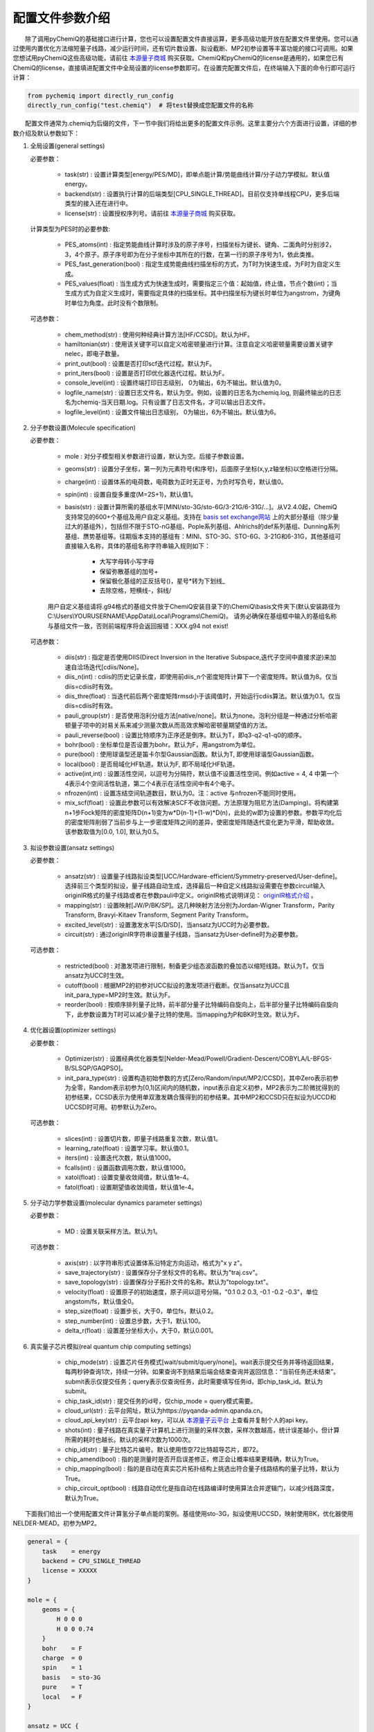 配置文件参数介绍
============================

  除了调用pyChemiQ的基础接口进行计算，您也可以设置配置文件直接运算，更多高级功能开放在配置文件里使用。您可以通过使用内置优化方法缩短量子线路，减少运行时间，还有切片数设置、拟设截断、MP2初参设置等丰富功能的接口可调用。如果您想试用pyChemiQ这些高级功能，请前往 `本源量子商城 <https://mall.originqc.com.cn>`_ 购买获取。ChemiQ和pyChemiQ的license是通用的，如果您已有ChemiQ的license，直接填进配置文件中全局设置的license参数即可。在设置完配置文件后，在终端输入下面的命令行即可运行计算：

.. code-block::

    from pychemiq import directly_run_config
    directly_run_config("test.chemiq")  # 将test替换成您配置文件的名称



  配置文件通常为.chemiq为后缀的文件，下一节中我们将给出更多的配置文件示例。这里主要分六个方面进行设置，详细的参数介绍及默认参数如下：

1. 全局设置(general settings)
   
   必要参数：

    - task(str) : 设置计算类型[energy/PES/MD]，即单点能计算/势能曲线计算/分子动力学模拟。默认值energy。

    - backend(str) : 设置执行计算的后端类型[CPU_SINGLE_THREAD]。目前仅支持单线程CPU，更多后端类型的接入还在进行中。
    
    - license(str) : 设置授权序列号。请前往 `本源量子商城 <https://mall.originqc.com.cn>`_ 购买获取。
    
   计算类型为PES时的必要参数:

    - PES_atoms(int) : 指定势能曲线计算时涉及的原子序号，扫描坐标为键长、键角、二面角时分别涉2，3，4个原子。原子序号即为在分子坐标中其所在的行数，在第一行的原子序号为1，依此类推。
  
    - PES_fast_generation(bool) : 指定生成势能曲线扫描坐标的方式，为T时为快速生成，为F时为自定义生成。

    - PES_values(float) : 当生成方式为快速生成时，需要指定三个值：起始值，终止值，节点个数(int)；当生成方式为自定义生成时，需要指定具体的扫描坐标。其中扫描坐标为键长时单位为angstrom，为键角时单位为角度。此时没有个数限制。

   可选参数：

    - chem_method(str) : 使用何种经典计算方法[HF/CCSD]。默认为HF。
    
    - hamiltonian(str) : 使用该关键字可以自定义哈密顿量进行计算。注意自定义哈密顿量需要设置关键字nelec，即电子数量。

    - print_out(bool) : 设置是否打印scf迭代过程。默认为F。

    - print_iters(bool) : 设置是否打印优化器迭代过程。默认为F。

    - console_level(int) :  设置终端打印日志级别， 0为输出，6为不输出。默认值为0。

    - logfile_name(str) : 设置日志文件名，默认为空。例如，设置的日志名为chemiq.log, 则最终输出的日志名为chemiq-当天日期.log。只有设置了日志文件名，才可以输出日志文件。

    - logfile_level(int) : 设置文件输出日志级别， 0为输出，6为不输出。默认值为6。



2. 分子参数设置(Molecule specification)

   必要参数：

    - mole : 对分子模型相关参数进行设置，默认为空。后接子参数设置。

    - geoms(str) : 设置分子坐标，第一列为元素符号(和序号)，后面原子坐标(x,y,z轴坐标)以空格进行分隔。

    - charge(int) : 设置体系的电荷数，电荷数为正时无正号，为负时写负号，默认值0。

    - spin(int) : 设置自旋多重度(M=2S+1)，默认值1。

    - basis(str) : 设置计算所需的基组水平[MINI/sto-3G/sto-6G/3-21G/6-31G/...]。从V2.4.0起，ChemiQ支持常见的600+个基组及用户自定义基组。支持在 `basis set exchange网站 <https://www.basissetexchange.org/>`_ 上的大部分基组（除少量过大的基组外），包括但不限于STO-nG基组、Pople系列基组、Ahlrichs的def系列基组、Dunning系列基组、赝势基组等。往期版本支持的基组有：MINI、STO-3G、STO-6G、3-21G和6-31G，其他基组可直接输入名称，具体的基组名称字符串输入规则如下：

        - 大写字母转小写字母
        - 保留弥散基组的加号+
        - 保留极化基组的正反括号()，星号*转为下划线\_
        - 去除空格，短横线-，斜线/
  
    用户自定义基组请将.g94格式的基组文件放于ChemiQ安装目录下的\\ChemiQ\\basis文件夹下(默认安装路径为C:\\Users\\YOURUSERNAME\\AppData\\Local\\Programs\\ChemiQ)。
    请务必确保在基组框中输入的基组名称与基组文件一致，否则前端程序将会返回报错：XXX.g94 not exist!

   可选参数：

    - diis(str) : 指定是否使用DIIS(Direct Inversion in the Iterative Subspace,迭代子空间中直接求逆)来加速自洽场迭代[cdiis/None]。
    
    - diis_n(int) : cdiis的历史记录长度，即使用前diis_n个密度矩阵计算下一个密度矩阵。默认值为8。仅当diis=cdiis时有效。
    
    - diis_thre(float) : 当迭代前后两个密度矩阵rmsd小于该阈值时，开始运行cdiis算法。默认值为0.1。仅当diis=cdiis时有效。
  
    - pauli_group(str) : 是否使用泡利分组方法[native/none]。默认为none。泡利分组是一种通过分析哈密顿量子项中的对易关系来减少测量次数从而高效求解哈密顿量期望值的方法。
    
    - pauli_reverse(bool) : 设置比特顺序为正序还是倒序。默认为T，即q3-q2-q1-q0的顺序。

    - bohr(bool) : 坐标单位是否设置为bohr。默认为F，用angstrom为单位。

    - pure(bool) : 使用球谐型还是笛卡尔型Gaussian函数。默认为T, 即使用球谐型Gaussian函数。

    - local(bool) : 是否局域化HF轨道。默认为F, 即不局域化HF轨道。

    - active(int,int) : 设置活性空间，以逗号为分隔符，默认值不设置活性空间。例如active = 4, 4 中第一个4表示4个空间活性轨道，第二个4表示在活性空间中有4个电子。

    - nfrozen(int) : 设置冻结空间轨道数目，默认为0。注：active 与nfrozen不能同时使用。

    - mix_scf(float) : 设置此参数可以有效解决SCF不收敛问题。方法原理为阻尼方法(Damping)。将构建第n+1步Fock矩阵的密度矩阵D(n+1)变为w*D(n-1)+(1-w)*D(n)，此处的w即为设置的参数。参数平均化后的密度矩阵削弱了当前步与上一步密度矩阵之间的差异，使密度矩阵随迭代变化更为平滑，帮助收敛。该参数取值为[0.0, 1.0], 默认为0.5。

3. 拟设参数设置(ansatz settings)
   
   必要参数：

    - ansatz(str) : 设置量子线路拟设类型[UCC/Hardware-efficient/Symmetry-preserved/User-define]。选择前三个类型的拟设，量子线路自动生成，选择最后一种自定义线路拟设需要在参数circuit输入originIR格式的量子线路或者在参数pauli中定义。originIR格式说明详见： `originIR格式介绍 <https://pyqpanda-toturial.readthedocs.io/zh/latest/10.%E9%87%8F%E5%AD%90%E7%BA%BF%E8%B7%AF%E7%BC%96%E8%AF%91/QProgToOriginIR.html>`_ 。

    - mapping(str) : 设置映射[JW/P/BK/SP]。这几种映射方法分别为Jordan-Wigner Transform，Parity Transform, Bravyi-Kitaev Transform, Segment Parity Transform。

    - excited_level(str) : 设置激发水平[S/D/SD]，当ansatz为UCC时为必要参数。

    - circuit(str) : 通过originIR字符串设置量子线路，当ansatz为User-define时为必要参数。

   可选参数：

    - restricted(bool) : 对激发项进行限制，制备更少组态波函数的叠加态以缩短线路。默认为T。仅当ansatz为UCC时生效。

    - cutoff(bool) : 根据MP2的初参对UCC拟设的激发项进行截断。仅当ansatz为UCC且init_para_type=MP2时生效。默认为F。

    - reorder(bool) : 按顺序排列量子比特，前半部分量子比特编码自旋向上，后半部分量子比特编码自旋向下，此参数设置为T时可以减少量子比特的使用。当mapping为P和BK时生效。默认为F。


4. 优化器设置(optimizer settings)

   必要参数：

    - Optimizer(str) : 设置经典优化器类型[Nelder-Mead/Powell/Gradient-Descent/COBYLA/L-BFGS-B/SLSQP/GAQPSO]。

    - init_para_type(str) : 设置构造初始参数的方式[Zero/Random/input/MP2/CCSD]，其中Zero表示初参为全零，Random表示初参为[0,1)区间内的随机数，input表示自定义初参，MP2表示为二阶微扰得到的初参结果，CCSD表示为使用单双激发耦合簇得到的初参结果。其中MP2和CCSD只在拟设为UCCD和UCCSD时可用。初参默认为Zero。

   可选参数：

    - slices(int) : 设置切片数，即量子线路重复次数，默认值1。

    - learning_rate(float) : 设置学习率。默认值0.1。

    - iters(int) : 设置迭代次数，默认值1000。

    - fcalls(int) : 设置函数调用次数，默认值1000。

    - xatol(float) : 设置变量收敛阈值，默认值1e-4。

    - fatol(float) : 设置期望值收敛阈值，默认值1e-4。

5. 分子动力学参数设置(molecular dynamics parameter settings)

   必要参数：

    - MD : 设置关联采样方法。默认为1。

   可选参数：

    - axis(str) : 以字符串形式设置体系沿特定方向运动，格式为"x y z"。

    - save_trajectory(str) : 设置保存分子坐标文件的名称。默认为"traj.csv"。

    - save_topology(str) : 设置保存分子拓扑文件的名称。默认为"topology.txt"。

    - velocity(float) : 设置原子的初始速度，原子间以逗号分隔，"0.1 0.2 0.3, -0.1 -0.2 -0.3\"，单位angstom/fs，默认值全0。

    - step_size(float) : 设置步长，大于0，单位fs，默认0.2。

    - step_number(int) : 设置总步数，大于1，默认100。

    - delta_r(float) : 设置差分坐标大小，大于0，默认0.001。

6. 真实量子芯片模拟(real quantum chip computing settings)

    - chip_mode(str) : 设置芯片任务模式[wait/submit/query/none]。wait表示提交任务并等待返回结果，每两秒钟查询1次，持续一分钟。如果查询不到结果后端会结束查询并返回信息：“当前任务还未结束”。submit表示仅提交任务；query表示仅查询任务，此时需要填写任务id，即chip_task_id。默认为submit。

    - chip_task_id(str) : 提交任务的id号，仅chip_mode = query模式需要。

    - cloud_url(str) : 云平台网址，默认为https://pyqanda-admin.qpanda.cn。

    - cloud_api_key(str) : 云平台api key，可以从 `本源量子云平台 <ttps://console.originqc.com.cn/zh/computerServices/dashboard>`_ 上查看并复制个人的api key。
  
    - shots(int) : 量子线路在真实量子计算机上进行测量的采样次数，采样次数越高，统计误差越小，但计算所需的耗时也越长。默认的采样次数为1000次。
  
    - chip_id(str) : 量子比特芯片编号。默认使用悟空72比特超导芯片，即72。

    - chip_amend(bool) : 指的是测量时是否开启误差修正，修正会让概率结果更精确，默认为True。

    - chip_mapping(bool) : 指的是自动在真实芯片拓扑结构上挑选出符合量子线路结构的量子比特，默认为True。
  
    - chip_circuit_opt(bool) : 线路自动优化是指自动在线路编译时使用算法合并逻辑门，以减少线路深度，默认为True。


  下面我们给出一个使用配置文件计算氢分子单点能的案例。基组使用sto-3G，拟设使用UCCSD，映射使用BK，优化器使用NELDER-MEAD。初参为MP2。

.. code-block::

    general = {
        task    = energy
        backend = CPU_SINGLE_THREAD
        license = XXXXX
    }

    mole = {
        geoms = {
            H 0 0 0
            H 0 0 0.74
        }
        bohr    = F
        charge  = 0
        spin    = 1 
        basis   = sto-3G
        pure    = T 
        local   = F 
    }

    ansatz = UCC {
        excited_level = SD
        restricted    = T
        cutoff        = T
        mapping       = BK
        reorder       = F
    }

    optimizer = NELDER-MEAD {
        learning_rate                 = 0.1 
        init_para_type                = MP2
        slices                        = 1 
        iters                         = 1000 
        fcalls                        = 1000 
        xatol                         = 1e-6 
        fatol                         = 1e-6 
    }


  第二个示例我们计算氢分子的势能曲线，这里我们以扫描五个点为例，键长从0.6 angstrom开始，每个点间隔0.1 angstrom。基组使用sto-3G，拟设使用自定义线路，映射使用parity，优化器使用SLSQP。初参为零。

.. code-block::

    general = {
        task    = PES
        backend = CPU_SINGLE_THREAD
        license = XXXXX
        PES_atoms = 1,2
        PES_fast_generation = T
        PES_values = 0.6,1,5
    }

    mole = {
        geoms = {
            H 0 0 0
            H 0 0 0.54
        }
        charge  = 0
        spin    = 1 
        basis   = sto-3G
    }

    ansatz = User-define {
        circuit = {
            QINIT 4
            CREG 4
            CNOT q[1],q[0]
            CNOT q[2],q[1]
            CNOT q[3],q[2]
            H q[1]
            H q[3]
            S q[1]
    }
        mapping       = P
        reorder       = T
    }

    optimizer = SLSQP {
        learning_rate                 = 0.1 
        init_para_type                = Zero
        slices                        = 1  
        iters                         = 1000 
        fcalls                        = 1000 
        xatol                         = 1e-6 
        fatol                         = 1e-6 
    }


  第三个示例我们计算氢化锂分子的分子动力学轨迹。基组使用3-21G，活性空间使用[4，4]，拟设使用Hardware-efficient，映射使用JW，优化器使用L-BFGS-B。初参为随机数。

.. code-block::

    general = {
        task    = MD
        backend = CPU_SINGLE_THREAD
        license = XXXXX
    }

    mole = {
        geoms = {
            H 0 0 0.38
            Li 0 0 -1.13
        }
        bohr    = F
        charge  = 0
        spin    = 1 
        basis   = 3-21G
        pure    = T 
        local   = F 
        active = 4,4
    }

    ansatz = Hardware-efficient {
        mapping       = JW
        reorder       = F
    }

    optimizer = L-BFGS-B {
        learning_rate                 = 0.1 
        init_para_type                = Random
        slices                        = 1  
        iters                         = 1000 
        fcalls                        = 1000 
        xatol                         = 1e-6 
        fatol                         = 1e-6 
    }

    MD = 1 {
        velocity           = 0.0
        step_size          = 0.2
        step_number        = 100 
        delta_r            = 0.001
    }

  第四个示例我们通过配置文件调用真实芯片来计算氢分子的基态能量。下面license和cloud_api_key关键字需自行填写。

.. code-block::

    general = {
        license = XXXXX
        task = energy {
        chip_mode        = wait 
        cloud_url        = https://pyqanda-admin.qpanda.cn
        cloud_api_key    = XXXXX
        shots            = 1000
        chip_id          = 72
        chip_amend       = T
        chip_mapping     = T
        chip_circuit_opt = T
        }
    }

    mole = {
        geoms = {
            H 0 0 0
            H 0 0 0.74
        }
        charge  = 0
        spin    = 1 
        basis   = sto-3G
    }

    ansatz = Hardware-efficient {
        mapping       = BK
    }

    optimizer = NELDER-MEAD {
        learning_rate                 = 0.1 
        init_para_type                = Random
        slices                        = 1 
        iters                         = 1000 
        fcalls                        = 1000 
        xatol                         = 1e-6 
        fatol                         = 1e-6 
    }

